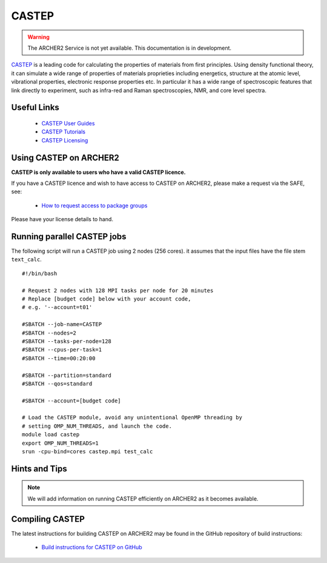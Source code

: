 CASTEP
======

.. warning::

  The ARCHER2 Service is not yet available. This documentation is in
  development.

`CASTEP <http://www.castep.org>`__  is a leading code for calculating the
properties of materials from first principles. Using density functional theory,
it can simulate a wide range of properties of materials proprieties including
energetics, structure at the atomic level, vibrational properties, electronic
response properties etc. In particular it has a wide range of spectroscopic
features that link directly to experiment, such as infra-red and Raman
spectroscopies, NMR, and core level spectra.

Useful Links
------------

  - `CASTEP User Guides <http://www.castep.org/CASTEP/Documentation>`__
  - `CASTEP Tutorials <http://www.castep.org/CASTEP/OnlineTutorials>`__
  - `CASTEP Licensing <http://www.castep.org/CASTEP/GettingCASTEP>`__

Using CASTEP on ARCHER2
-----------------------

**CASTEP is only available to users who have a valid CASTEP licence.**

If you have a CASTEP licence and wish to have access to CASTEP on ARCHER2,
please make a request via the SAFE, see:

  - `How to request access to package groups <https://epcced.github.io/safe-docs/safe-for-users/#how-to-request-access-to-a-package-group>`__

Please have your license details to hand.

Running parallel CASTEP jobs
----------------------------

The following script will run a CASTEP job using 2 nodes (256 cores). it
assumes that the input files have the file stem ``text_calc``.

::

  #!/bin/bash

  # Request 2 nodes with 128 MPI tasks per node for 20 minutes
  # Replace [budget code] below with your account code,
  # e.g. '--account=t01'

  #SBATCH --job-name=CASTEP
  #SBATCH --nodes=2
  #SBATCH --tasks-per-node=128
  #SBATCH --cpus-per-task=1
  #SBATCH --time=00:20:00

  #SBATCH --partition=standard
  #SBATCH --qos=standard
  
  #SBATCH --account=[budget code]

  # Load the CASTEP module, avoid any unintentional OpenMP threading by
  # setting OMP_NUM_THREADS, and launch the code.
  module load castep
  export OMP_NUM_THREADS=1
  srun -cpu-bind=cores castep.mpi test_calc


Hints and Tips
--------------

.. note::

  We will add information on running CASTEP efficiently on ARCHER2
  as it becomes available.

Compiling CASTEP
----------------

The latest instructions for building CASTEP on ARCHER2 may be found
in the GitHub repository of build instructions:

  - `Build instructions for CASTEP on GitHub <https://github.com/hpc-uk/build-instructions/tree/master/CASTEP>`__